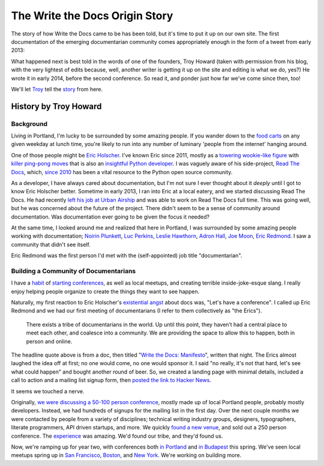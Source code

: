 The Write the Docs Origin Story
===============================

The story of how Write the Docs came to be has been told, but it's time to put it up on our own site. The first documentation of the emerging documentarian community comes appropriately enough in the form of a tweet from early 2013:

.. image:: _static/img/origin-tweet.png
   :width: 75%

What happened next is best told in the words of one of the founders, Troy Howard (taken with permission from his blog, with the very lightest of edits because, well, another writer is getting it up on the site and editing is what we do, yes?) He wrote it in early 2014, before the second conference. So read it, and ponder just how far we've come since then, too!

We'll let `Troy <https://twitter.com/thoward37>`_ tell the `story <http://blog.thoward37.me/articles/developer-to-documentarian/>`_ from here.

History by Troy Howard
----------------------

Background
~~~~~~~~~~

Living in Portland, I'm lucky to be surrounded by some amazing people.
If you wander down to the `food
carts <http://www.foodcartsportland.com/>`__ on any given weekday at
lunch time, you're likely to run into any number of luminary 'people
from the internet' hanging around.

One of those people might be `Eric
Holscher <http://twitter.com/ericholscher>`__. I've known Eric since
2011, mostly as a `towering wookie-like
figure <http://flic.kr/p/eaGmjA>`__ with `killer ping-pong
moves <https://twitter.com/ericholscher/status/270709054115033088>`__
that is also an `insightful Python
developer <http://ericholscher.com/blog/2009/nov/10/what-they-didnt-teach-me-college/>`__.
I was vaguely aware of his side-project, `Read The
Docs <https://readthedocs.org/>`__, which, `since
2010 <http://ericholscher.com/blog/2010/aug/16/announcing-read-docs/>`__
has been a vital resource to the Python open source community.

As a developer, I have always cared about documentation, but I'm not
sure I ever thought about it *deeply* until I got to know Eric Holscher
better. Sometime in early 2013, I ran into Eric at a local eatery, and
we started discussing Read The Docs. He had recently `left his job at
Urban Airship <http://ericholscher.com/blog/2013/jan/10/walk-woods/>`__
and was able to work on Read The Docs full time. This was going well,
but he was concerned about the future of the project. There didn't seem
to be a sense of community around documentation. Was documentation ever
going to be given the focus it needed?

At the same time, I looked around me and realized that here in Portland,
I was surrounded by some amazing people working with documentation;
`Noirin Plunkett <https://twitter.com/noirinp>`__, `Luc
Perkins <https://twitter.com/lucperkins>`__, `Leslie
Hawthorn <http://hawthornlandings.org/>`__, `Adron
Hall <https://twitter.com/adron>`__, `Joe
Moon <https://twitter.com/joebadmo>`__, `Eric
Redmond <https://twitter.com/coderoshi>`__. I saw a community that
didn't see itself.

Eric Redmond was the first person I'd met with the (self-appointed) job
title "documentarian".

Building a Community of Documentarians
~~~~~~~~~~~~~~~~~~~~~~~~~~~~~~~~~~~~~~

I have a `habit <http://nodepdx.org/>`__ of
`starting <http://jsconf.cn/>`__
`conferences <http://conf.writethedocs.org>`__, as well as local
meetups, and creating terrible inside-joke-esque slang. I really enjoy
helping people organize to create the things they want to see happen.

Naturally, my first reaction to Eric Holscher's `existential
angst <https://twitter.com/ericholscher/status/287998770011074560>`__
about docs was, "Let's have a conference". I called up Eric Redmond and
we had our first meeting of documentarians (I refer to them collectively
as "the Erics").

    There exists a tribe of documentarians in the world. Up until this
    point, they haven’t had a central place to meet each other, and
    coalesce into a community. We are providing the space to allow this
    to happen, both in person and online.

The headline quote above is from a doc, then titled "`Write the Docs:
Manifesto <http://docs.writethedocs.org/about/vision/>`__\ ", written
that night. The Erics almost laughed the idea off at first; no one would
come, no one would sponsor it. I said "no really, it's not that hard,
let's see what could happen" and bought another round of beer. So, we
created a landing page with minimal details, included a call to action
and a mailing list signup form, then `posted the link to
Hacker News <https://news.ycombinator.com/item?id=5129425>`__.

It seems we touched a nerve.

Originally, `we were discussing a 50-100 person
conference <https://twitter.com/thoward37/status/288797696939151360>`__,
mostly made up of local Portland people, probably mostly developers.
Instead, we had hundreds of signups for the mailing list in the first
day. Over the next couple months we were contacted by people from a
variety of disciplines; technical writing industry groups, designers,
typographers, literate programmers, API driven startups, and more. We
quickly `found a new
venue <http://docs.writethedocs.org/en/2013/conference/venue.html>`__,
and sold out a 250 person conference. The
`experience <http://adaptgather.com/2013/04/11/write-the-docs-2013/>`__
was amazing. We'd found our tribe, and they'd found us.

Now, we're ramping up for year two, with conferences both `in
Portland <http://conf.writethedocs.org/na/2014/index.html>`__ and `in
Budapest <http://conf.writethedocs.org/eu/2014/index.html>`__ this
spring. We've seen local meetups spring up in `San
Francisco <http://www.meetup.com/Write-the-Docs/>`__,
`Boston <http://www.meetup.com/Write-The-Docs-Boston/>`__, and `New
York <http://www.meetup.com/Write-The-Docs-NY/>`__. We're working on
building more.

